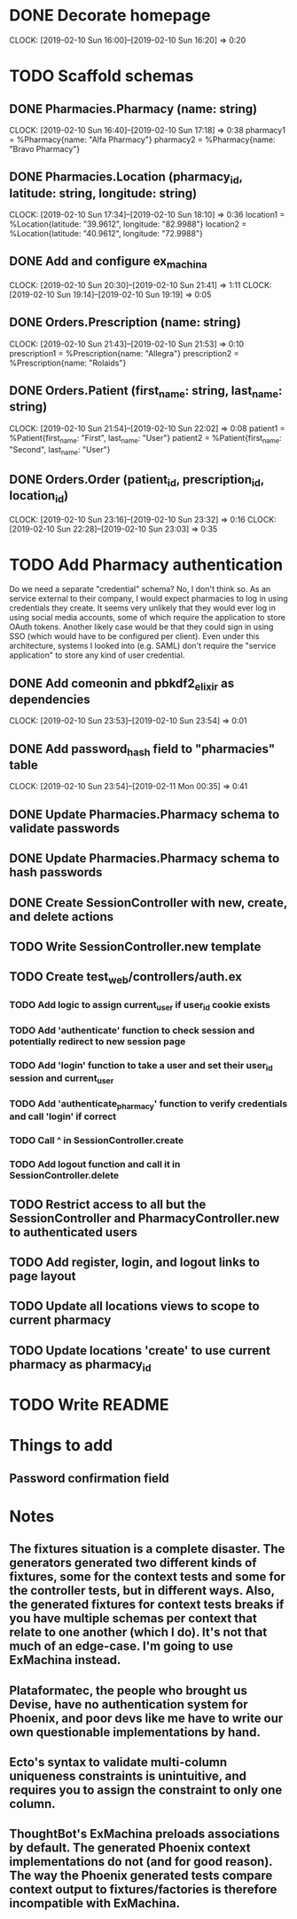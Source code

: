 * DONE Decorate homepage
CLOCK: [2019-02-10 Sun 16:00]--[2019-02-10 Sun 16:20] =>  0:20
* TODO Scaffold schemas
** DONE Pharmacies.Pharmacy (name: string)
CLOCK: [2019-02-10 Sun 16:40]--[2019-02-10 Sun 17:18] =>  0:38
pharmacy1 = %Pharmacy{name: "Alfa Pharmacy"}
pharmacy2 = %Pharmacy{name: "Bravo Pharmacy"}
** DONE Pharmacies.Location (pharmacy_id, latitude: string, longitude: string)
CLOCK: [2019-02-10 Sun 17:34]--[2019-02-10 Sun 18:10] =>  0:36
location1 = %Location{latitude: "39.9612", longitude: "82.9988"}
location2 = %Location{latitude: "40.9612", longitude: "72.9988"}
** DONE Add and configure ex_machina
CLOCK: [2019-02-10 Sun 20:30]--[2019-02-10 Sun 21:41] =>  1:11
CLOCK: [2019-02-10 Sun 19:14]--[2019-02-10 Sun 19:19] =>  0:05
** DONE Orders.Prescription (name: string)
CLOCK: [2019-02-10 Sun 21:43]--[2019-02-10 Sun 21:53] =>  0:10
prescription1 = %Prescription{name: "Allegra"}
prescription2 = %Prescription{name: "Rolaids"}
** DONE Orders.Patient (first_name: string, last_name: string)
CLOCK: [2019-02-10 Sun 21:54]--[2019-02-10 Sun 22:02] =>  0:08
patient1 = %Patient{first_name: "First", last_name: "User"}
patient2 = %Patient{first_name: "Second", last_name: "User"}
** DONE Orders.Order (patient_id, prescription_id, location_id)
CLOCK: [2019-02-10 Sun 23:16]--[2019-02-10 Sun 23:32] =>  0:16
CLOCK: [2019-02-10 Sun 22:28]--[2019-02-10 Sun 23:03] =>  0:35
* TODO Add Pharmacy authentication
Do we need a separate "credential" schema?
No, I don't think so. As an service external to their company, I would expect pharmacies to log in using credentials they create. It seems very unlikely that they would ever log in using social media accounts, some of which require the application to store OAuth tokens. Another likely case would be that they could sign in using SSO (which would have to be configured per client). Even under this architecture, systems I looked into (e.g. SAML) don't require the "service application" to store any kind of user credential.
** DONE Add comeonin and pbkdf2_elixir as dependencies
CLOCK: [2019-02-10 Sun 23:53]--[2019-02-10 Sun 23:54] =>  0:01
** DONE Add password_hash field to "pharmacies" table
CLOCK: [2019-02-10 Sun 23:54]--[2019-02-11 Mon 00:35] =>  0:41
** DONE Update Pharmacies.Pharmacy schema to validate passwords
** DONE Update Pharmacies.Pharmacy schema to hash passwords
** DONE Create SessionController with new, create, and delete actions
** TODO Write SessionController.new template
** TODO Create test_web/controllers/auth.ex
*** TODO Add logic to assign current_user if user_id cookie exists
*** TODO Add 'authenticate' function to check session and potentially redirect to new session page
*** TODO Add 'login' function to take a user and set their user_id session and current_user
*** TODO Add 'authenticate_pharmacy' function to verify credentials and call 'login' if correct
*** TODO Call ^ in SessionController.create
*** TODO Add logout function and call it in SessionController.delete
** TODO Restrict access to all but the SessionController and PharmacyController.new to authenticated users
** TODO Add register, login, and logout links to page layout
** TODO Update all locations views to scope to current pharmacy
** TODO Update locations 'create' to use current pharmacy as pharmacy_id
* TODO Write README
* Things to add
** Password confirmation field
* Notes
** The fixtures situation is a complete disaster. The generators generated two different kinds of fixtures, some for the context tests and some for the controller tests, but in different ways. Also, the generated fixtures for context tests breaks if you have multiple schemas per context that relate to one another (which I do). It's not that much of an edge-case. I'm going to use ExMachina instead.
** Plataformatec, the people who brought us Devise, have no authentication system for Phoenix, and poor devs like me have to write our own questionable implementations by hand.
** Ecto's syntax to validate multi-column uniqueness constraints is unintuitive, and requires you to assign the constraint to only one column.
** ThoughtBot's ExMachina preloads associations by default. The generated Phoenix context implementations do not (and for good reason). The way the Phoenix generated tests compare context output to fixtures/factories is therefore incompatible with ExMachina.
